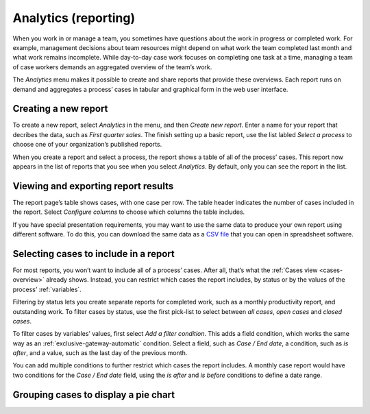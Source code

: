 .. _analytics:

Analytics (reporting)
=====================

When you work in or manage a team, you sometimes have questions about the work in progress or completed work.
For example, management decisions about team resources might depend on what work the team completed last month and what work remains incomplete.
While day-to-day case work focuses on completing one task at a time, managing a team of case workers demands an aggregated overview of the team’s work.

The `Analytics` menu makes it possible to create and share reports that provide these overviews.
Each report runs on demand and aggregates a process’ cases in tabular and graphical form in the web user interface.


Creating a new report
---------------------

To create a new report, select `Analytics` in the menu, and then `Create new report`.
Enter a name for your report that decribes the data, such as *First quarter sales*.
The finish setting up a basic report, use the list labled `Select a process` to choose one of your organization’s published reports.

When you create a report and select a process, the report shows a table of all of the process’ cases.
This report now appears in the list of reports that you see when you select `Analytics`.
By default, only you can see the report in the list.


Viewing and exporting report results
------------------------------------

The report page’s table shows cases, with one case per row.
The table header indicates the number of cases included in the report.
Select `Configure columns` to choose which columns the table includes.

If you have special presentation requirements, you may want to use the same data to produce your own report using different software.
To do this, you can download the same data as a `CSV file <https://en.wikipedia.org/wiki/Comma-separated_values>`_ that you can open in spreadsheet software.


Selecting cases to include in a report
--------------------------------------

For most reports, you won’t want to include all of a process’ cases.
After all, that’s what the :ref:`Cases view <cases-overview>` already shows.
Instead, you can restrict which cases the report includes, by status or by the values of the process’ :ref:`variables`.

Filtering by status lets you create separate reports for completed work, such as a monthly productivity report, and outstanding work.
To filter cases by status, use the first pick-list to select between `all cases`, `open cases` and `closed cases`.

To filter cases by variables’ values, first select `Add a filter condition`.
This adds a field condition, which works the same way as an :ref:`exclusive-gateway-automatic` condition.
Select a field, such as `Case / End date`, a condition, such as `is after`, and a value, such as the last day of the previous month.

You can add multiple conditions to further restrict which cases the report includes.
A monthly case report would have two conditions for the `Case / End date` field, using the `is after` and `is before` conditions to define a date range.


Grouping cases to display a pie chart
-------------------------------------
